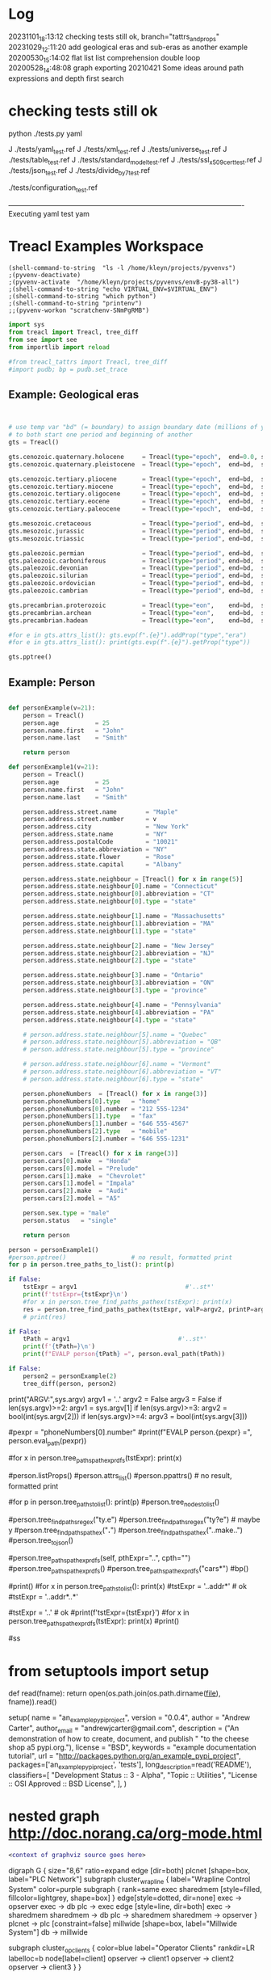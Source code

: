 
* Log
20231101_18:13:12 checking tests still ok, branch="tattrs_and_props"
20231029_12:11:20 add geological eras and sub-eras as another example
20200530_15:14:02 flat list list comprehension double loop
20200528_14:48:08 graph exporting
20210421 Some ideas around path expressions and depth first search



* checking tests still ok
python ./tests.py yaml

J ./tests/yaml_test.ref
J ./tests/xml_test.ref
J ./tests/universe_test.ref
J ./tests/table_test.ref
J ./tests/standard_model_test.ref
J ./tests/ssl_x509_cert_test.ref
J ./tests/json_test.ref
J ./tests/divide_by_7_test.ref

./tests/configuration_test.ref








----------------------------------------------------------------------------------------------------Executing yaml test
yam
* Treacl Examples Workspace
 :PROPERTIES:
 :header-args: :cache no  :session jupy-treacl :exports results
 :END:

#+BEGIN_SRC elisp :session                        :REM set venv - do this first
(shell-command-to-string  "ls -l /home/kleyn/projects/pyvenvs")
;(pyvenv-deactivate)
;(pyvenv-activate  "/home/kleyn/projects/pyvenvs/envB-py38-all")
;(shell-command-to-string "echo VIRTUAL_ENV=$VIRTUAL_ENV")
;(shell-command-to-string "which python")
;(shell-command-to-string "printenv")
;;(pyvenv-workon "scratchenv-SNmPgRMB")
#+END_SRC
#+RESULTS:
#+begin_example
total 56
drwxrwxr-x 7 kleyn kleyn 4096 Oct 23  2021 envA.A-py38-ml
drwxrwxr-x 6 kleyn kleyn 4096 Oct 23  2021 envA-py38
drwxrwxr-x 7 kleyn kleyn 4096 Oct 23  2021 envB-py38-all
drwxrwxr-x 7 kleyn kleyn 4096 Oct 25  2021 envC-py37
drwxrwxr-x 7 kleyn kleyn 4096 Oct 25  2021 envD.D-py39-ml
drwxrwxr-x 5 kleyn kleyn 4096 Oct 25  2021 envD-py39-clean
drwxrwxr-x 7 kleyn kleyn 4096 Oct 25  2021 envE-py39-all
drwxrwxr-x 5 kleyn kleyn 4096 Feb 19  2022 envE-py39-test
drwxrwxr-x 7 kleyn kleyn 4096 Aug  9  2022 envF.A-py310-all
drwxrwxr-x 5 kleyn kleyn 4096 Aug  9  2022 envF-py310-clean
drwxrwxr-x 7 kleyn kleyn 4096 Sep 11 16:13 envG-py311-all
drwxrwxr-x 5 kleyn kleyn 4096 Sep 11 16:01 envG-py311-clean
drwxrwxr-x 8 kleyn kleyn 4096 Aug  9  2022 junk
-rw-rw-r-- 1 kleyn kleyn   72 Sep 29  2021 Untitled.ipynb
#+end_example

#+begin_src jupyter-python                        :REM imports
import sys
from treacl import Treacl, tree_diff
from see import see
from importlib import reload 

#from treacl_tattrs import Treacl, tree_diff
#import pudb; bp = pudb.set_trace
#+end_src
#+RESULTS:

** Example: Geological eras
#+begin_src jupyter-python                        :REM example treacl tree: Geologiocal Periods


# use temp var "bd" (= boundary) to assign boundary date (millions of years before now) 
# to both start one period and beginning of another 
gts = Treacl()

gts.cenozoic.quaternary.holocene     = Treacl(type="epoch",  end=0.0, start=(bd :=    0.01))
gts.cenozoic.quaternary.pleistocene  = Treacl(type="epoch",  end=bd,  start=(bd :=    1.6 ))

gts.cenozoic.tertiary.pliocene       = Treacl(type="epoch",  end=bd,  start=(bd :=    5.3 ))
gts.cenozoic.tertiary.miocene        = Treacl(type="epoch",  end=bd,  start=(bd :=   23.7 ))
gts.cenozoic.tertiary.oligocene      = Treacl(type="epoch",  end=bd,  start=(bd :=   36.6 ))
gts.cenozoic.tertiary.eocene         = Treacl(type="epoch",  end=bd,  start=(bd :=   57.8 ))
gts.cenozoic.tertiary.paleocene      = Treacl(type="epoch",  end=bd,  start=(bd :=   65.5 ))

gts.mesozoic.cretaceous              = Treacl(type="period", end=bd,  start=(bd :=  144   ))
gts.mesozoic.jurassic                = Treacl(type="period", end=bd,  start=(bd :=  208   ))
gts.mesozoic.triassic                = Treacl(type="period", end=bd,  start=(bd :=  245   ))

gts.paleozoic.permian                = Treacl(type="period", end=bd,  start=(bd :=  286   ))
gts.paleozoic.carboniferous          = Treacl(type="period", end=bd,  start=(bd :=  360   ))
gts.paleozoic.devonian               = Treacl(type="period", end=bd,  start=(bd :=  408   ))
gts.paleozoic.silurian               = Treacl(type="period", end=bd,  start=(bd :=  438   ))
gts.paleozoic.ordovician             = Treacl(type="period", end=bd,  start=(bd :=  505   ))
gts.paleozoic.cambrian               = Treacl(type="period", end=bd,  start=(bd :=  570   ))

gts.precambrian.proterozoic          = Treacl(type="eon",    end=bd,  start=(bd := 2500   ))
gts.precambrian.archean              = Treacl(type="eon",    end=bd,  start=(bd := 3800   ))
gts.precambrian.hadean               = Treacl(type="eon",    end=bd,  start=       4600    )

#for e in gts.attrs_list(): gts.evp(f".{e}").addProp("type","era")
#for e in gts.attrs_list(): print(gts.evp(f".{e}").getProp("type"))

gts.pptree()

#+end_src
#+RESULTS:
#+begin_example
#+end_example

** Example: Person
#+begin_src jupyter-python                        :REM example treacl tree: Person 

def personExample(v=21):
    person = Treacl()
    person.age          = 25
    person.name.first   = "John"
    person.name.last    = "Smith"

    return person

def personExample1(v=21):
    person = Treacl()
    person.age          = 25
    person.name.first   = "John"
    person.name.last    = "Smith"

    person.address.street.name        = "Maple"
    person.address.street.number      = v
    person.address.city               = "New York"
    person.address.state.name         = "NY"
    person.address.postalCode         = "10021"
    person.address.state.abbreviation = "NY"
    person.address.state.flower       = "Rose"
    person.address.state.capital      = "Albany"

    person.address.state.neighbour = [Treacl() for x in range(5)]
    person.address.state.neighbour[0].name = "Connecticut"
    person.address.state.neighbour[0].abbreviation = "CT"
    person.address.state.neighbour[0].type = "state"

    person.address.state.neighbour[1].name = "Massachusetts"
    person.address.state.neighbour[1].abbreviation = "MA"
    person.address.state.neighbour[1].type = "state"

    person.address.state.neighbour[2].name = "New Jersey"
    person.address.state.neighbour[2].abbreviation = "NJ"
    person.address.state.neighbour[2].type = "state"

    person.address.state.neighbour[3].name = "Ontario"
    person.address.state.neighbour[3].abbreviation = "ON"
    person.address.state.neighbour[3].type = "province"

    person.address.state.neighbour[4].name = "Pennsylvania"
    person.address.state.neighbour[4].abbreviation = "PA"
    person.address.state.neighbour[4].type = "state"

    # person.address.state.neighbour[5].name = "Quebec"
    # person.address.state.neighbour[5].abbreviation = "QB"
    # person.address.state.neighbour[5].type = "province"

    # person.address.state.neighbour[6].name = "Vermont"
    # person.address.state.neighbour[6].abbreviation = "VT"
    # person.address.state.neighbour[6].type = "state"

    person.phoneNumbers  = [Treacl() for x in range(3)]
    person.phoneNumbers[0].type   = "home"
    person.phoneNumbers[0].number = "212 555-1234"
    person.phoneNumbers[1].type   = "fax"
    person.phoneNumbers[1].number = "646 555-4567"
    person.phoneNumbers[2].type   = "mobile"
    person.phoneNumbers[2].number = "646 555-1231"

    person.cars  = [Treacl() for x in range(3)]
    person.cars[0].make  = "Honda"
    person.cars[0].model = "Prelude"
    person.cars[1].make  = "Chevrolet"
    person.cars[1].model = "Impala"
    person.cars[2].make  = "Audi"
    person.cars[2].model = "A5"

    person.sex.type = "male"
    person.status   = "single"

    return person

person = personExample1()
#person.pptree()                  # no result, formatted print
for p in person.tree_paths_to_list(): print(p)

if False:
    tstExpr = argv1                              #'..st*'
    print(f'tstExpr={tstExpr}\n')
    #for x in person.tree_find_paths_pathex(tstExpr): print(x)
    res = person.tree_find_paths_pathex(tstExpr, valP=argv2, printP=argv3)
    # print(res)

if False:
    tPath = argv1                              #'..st*'
    print(f'{tPath=}\n')
    print(f"EVALP person{tPath} =", person.eval_path(tPath))

if False:
    person2 = personExample(2)
    tree_diff(person, person2)
#+end_src
#+RESULTS:
#+begin_example
  .age
  .name
  .name.first
  .name.last
  .address
  .address.street
  .address.street.name
  .address.street.number
  .address.city
  .address.state
  .address.state.name
  .address.state.abbreviation
  .address.state.flower
  .address.state.capital
  .address.state.neighbour
  .address.state.neighbour[0]
  .address.state.neighbour[0].name
  .address.state.neighbour[0].abbreviation
  .address.state.neighbour[0].type
  .address.state.neighbour[1]
  .address.state.neighbour[1].name
  .address.state.neighbour[1].abbreviation
  .address.state.neighbour[1].type
  .address.state.neighbour[2]
  .address.state.neighbour[2].name
  .address.state.neighbour[2].abbreviation
  .address.state.neighbour[2].type
  .address.state.neighbour[3]
  .address.state.neighbour[3].name
  .address.state.neighbour[3].abbreviation
  .address.state.neighbour[3].type
  .address.state.neighbour[4]
  .address.state.neighbour[4].name
  .address.state.neighbour[4].abbreviation
  .address.state.neighbour[4].type
  .address.postalCode
  .phoneNumbers
  .phoneNumbers[0]
  .phoneNumbers[0].type
  .phoneNumbers[0].number
  .phoneNumbers[1]
  .phoneNumbers[1].type
  .phoneNumbers[1].number
  .phoneNumbers[2]
  .phoneNumbers[2].type
  .phoneNumbers[2].number
  .cars
  .cars[0]
  .cars[0].make
  .cars[0].model
  .cars[1]
  .cars[1].make
  .cars[1].model
  .cars[2]
  .cars[2].make
  .cars[2].model
  .sex
  .sex.type
  .status
#+end_example




print("ARGV:",sys.argv)
argv1 = '..'
argv2 = False
argv3 = False
if len(sys.argv)>=2: argv1 = sys.argv[1]
if len(sys.argv)>=3: argv2 = bool(int(sys.argv[2]))
if len(sys.argv)>=4: argv3 = bool(int(sys.argv[3]))



#pexpr = "phoneNumbers[0].number"
#print(f"EVALP person.{pexpr} =", person.eval_path(pexpr))

#for x in person.tree_paths_pathexpr_dfs(tstExpr): print(x)
# *       matches everything
# ?       matches any single character
# [seq]   matches any character in seq
# [!seq]  matches any char not in seq

#person.listProps()
#person.attrs_list()
#person.ppattrs()                 # no result, formatted print


#for p in person.tree_paths_to_list(): print(p)
#person.tree_nodes_to_list()

#person.tree_find_paths_regex("ty.e")
#person.tree_find_paths_regex("ty?e") # maybe y
#person.tree_find_paths_pathex("*.*")
#person.tree_find_paths_pathex("..make..")
#person.tree_to_json()

#person.tree_paths_pathexpr_dfs(self, pthExpr="..", cpth="")
#person.tree_paths_pathexpr_dfs()
#person.tree_paths_pathexpr_dfs("cars*")
#bp()


#print()
#for x in person.tree_paths_to_list(): print(x)
#tstExpr = '..addr*'           # ok
#tstExpr = '..addr*..*'

#tstExpr = '..'                # ok
#print(f'tstExpr={tstExpr}\n')
#for x in person.tree_paths_pathexpr_dfs(tstExpr): print(x)
#print()

#ss

* from setuptools import setup

# Utility function to read the README file.
# Used for the long_description.  It's nice, because now 1) we have a top level
# README file and 2) it's easier to type in the README file than to put a raw
# string in below ...
def read(fname):
    return open(os.path.join(os.path.dirname(__file__), fname)).read()

setup(
    name = "an_example_pypi_project",
    version = "0.0.4",
    author = "Andrew Carter",
    author_email = "andrewjcarter@gmail.com",
    description = ("An demonstration of how to create, document, and publish "
                                   "to the cheese shop a5 pypi.org."),
    license = "BSD",
    keywords = "example documentation tutorial",
    url = "http://packages.python.org/an_example_pypi_project",
    packages=['an_example_pypi_project', 'tests'],
    long_description=read('README'),
    classifiers=[
        "Development Status :: 3 - Alpha",
        "Topic :: Utilities",
        "License :: OSI Approved :: BSD License",
    ],
)

* nested graph http://doc.norang.ca/org-mode.html
#+begin_src dot :file some_filename.png :cmdline -Kdot -Tpng
  <context of graphviz source goes here>
#+end_src

digraph G {
  size="8,6"
  ratio=expand
  edge [dir=both]
  plcnet [shape=box, label="PLC Network"]
  subgraph cluster_wrapline {
    label="Wrapline Control System"
    color=purple
    subgraph {
    rank=same
    exec
    sharedmem [style=filled, fillcolor=lightgrey, shape=box]
    }
    edge[style=dotted, dir=none]
    exec -> opserver
    exec -> db
    plc -> exec
    edge [style=line, dir=both]
    exec -> sharedmem
    sharedmem -> db
    plc -> sharedmem
    sharedmem -> opserver
  }
  plcnet -> plc [constraint=false]
  millwide [shape=box, label="Millwide System"]
  db -> millwide

  subgraph cluster_opclients {
    color=blue
    label="Operator Clients"
    rankdir=LR
    labelloc=b
    node[label=client]
    opserver -> client1
    opserver -> client2
    opserver -> client3
  }
}


* querying treacl:

  use jq language


  SELECT containers.image
  FROM  kubConfig.spec.template.spec
  WHERE name=="front-end"

  FROM                          SELECT            WHERE
  kubConfig.spec.template.spec, containers.image, name=="front-end"

  GENSET                        SUBSET             FUNCTION
  GENERATE/SOURCE               FILTER             DERIVE
  GENERATE/SOURCE               PRUNE              DERIVE
  kubConfig.spec.template.spec, name=="front-end"  containers.image

Slice Assignment

seq[i:j] = values

setitem(seq, slice(i, j), values)

kubConfig = Treacl()
kubConfig.apiVersion = "apps/v1"
kubConfig.kind       = "Deployment"
kubConfig.metadata.name = "rss-site"
kubConfig.metadata.labels.app = "web"
kubConfig.spec.replicas = 2
kubConfig.spec.selector.matchLabels.app = "web"
kubConfig.spec.template.metadata.labels.app = "web"
kubConfig.spec.template.spec.containers[:].name= "front-end"
kubConfig.spec.template.spec.containers[:].image = "nginx"
kubConfig.spec.template.spec.containers[:].ports.containerPort = 80
kubConfig.spec.template.spec.containers[:].name  = "rss-reader"
kubConfig.spec.template.spec.containers[:].image = "nickchase/rss-php-nginx:v1"
kubConfig.spec.template.spec.containers[:].ports.containerPort = 88

Certificate.Data.X509v3.extensions = []
Certificate.Data.X509v3.extensions += [(a := t()).X509v3KeyUsage.critical = "Digital Signature"]

* Playing with graphviz

Graphviz is another great tool for creating graphics in your documents.

The source for a graphviz graphic looks like this in org-mode:

#+begin_src dot :file some_filename.png :cmdline -Kdot -Tpng
  <context of graphviz source goes here>
#+end_src

digraph G {
  size="8,6"
  ratio=expand
  edge [dir=both]
  plcnet [shape=box, label="PLC Network"]
  subgraph cluster_wrapline {
    label="Wrapline Control System"
    color=purple
    subgraph {
    rank=same
    exec
    sharedmem [style=filled, fillcolor=lightgrey, shape=box]
    }
    edge[style=dotted, dir=none]
    exec -> opserver
    exec -> db
    plc -> exec
    edge [style=line, dir=both]
    exec -> sharedmem
    sharedmem -> db
    plc -> sharedmem
    sharedmem -> opserver
  }
  plcnet -> plc [constraint=false]
  millwide [shape=box, label="Millwide System"]
  db -> millwide

  subgraph cluster_opclients {
    color=blue
    label="Operator Clients"
    rankdir=LR
    labelloc=b
    node[label=client]
    opserver -> client1
    opserver -> client2
    opserver -> client3
  }
}

gv01.png

The -Kdot is optional (defaults to dot) but you can substitute other graphviz types instead here (ie. twopi, neato, circo, etc).

* Some ideas around path expressions and depth first search
#+begin_src python  :REM v96

# def tree_find_paths_pathex2(self, pthExpr, curPth=".", greedyFlg=False):       # list paths that match a path-expression pattern
    #     '''search tree depth first to find all paths with simple glob-like pattern matching path-expression
    #          e.g in path-expression "..",                => all paths
    #          e.g in path-expression "..xyz..",           => all paths containing "xyx" as a path member
    #          e.g in path-expression "..xpz",             => all paths with leaves xyz
    #          e.g in path-expression "xx.*yy",  the "*yy" => any attribute ending in "yy"
    #          e.g in path-expression "xx.yy*",  the "yy*" => any attribute beginning with "yy"
    #          e.g in path-expression "xx.*.yy", the "*"   => any attribute or list element
    #     '''
    #     # TBD bfs vs dfs
    #     #
    #     resLst = []
    #     print('pathExpr', pthExpr)
    #     if pthExpr:
    #         curAttrs = self.attrs_list()
    #         if len(pthExpr)==0:
    #             pass
    #         elif pthExpr="..":
    #             for at in curAttrs:
    #                 e.tree_find_paths_pathex2(pthExpr, curPth+"."+at)  # "propagate wild card"
    #         elif pthExpr.startswith(".") and len(pthExpr)==1:
    #             pth = f'{varName}.{at}'
    #             if includePartMatch: resLst += [pth]
    #             if isinstance(atv := getattr(self, at), Treacl):
    #                 resLst += atv.tree_find_paths_pathex2(pathCdr, pth)                    # recurse
    #             elif isinstance(atv, list) and any([isinstance(e, Treacl) for e in atv]): # deeper nested lists are not checked
    #                 for ei,e in enumerate(atv):
    #                     lpth = f'{varName}.{at}[{ei}]'
    #                     if includePartMatch: resLst += [lpth]
    #                     if isinstance(e, Treacl): resLst += e.tree_find_paths_pathex2(pathCdr, lpth)  # recurse
    #     return resLst

#old json

    def tree_to_json(self, depth=0, file=sys.stdout, maxDepth=ppMaxDepth):
        '''generate json version of the treacl structure
           delegating other datatypes to json.dumps() where possible'''
        if depth<maxDepth:
            print("{", file=file)
            for at in (atL := self.attrs_list()):                                             # same as self.__dict__:
                print(nameStr := (' ' * self.depthIndent * depth) + f' "{at}": ', end='', file=file)
                if isinstance(atv := getattr(self, at), Treacl):
                    atv.tree_to_json(depth + 1, file=file, maxDepth=maxDepth)                 # recurse
                elif isinstance(atv, list) and any([isinstance(e, Treacl) for e in atv]):     # deeper nested lists are not checked
                    print("[", file=file)
                    for ate in atv:
                        ate.tree_to_json(depth + 1, file=file, maxDepth=maxDepth)             # recurse
                        if ate is not atv[-1]: print(",", file=file)
                    print("]", file=file)
                else:
                    try:    print(json.dumps(atv, indent=self.depthIndent * (depth+1)), file=file, end='') # use a to_json method if the datatype has one?
                    except: print(f'"{type(atv)}"', file=file, end='')
                if at is not atL[-1]: print(",", file=file)                                   # in json, no comma allowed after last item in dict or list
            print('}', file=file, end='')
        else:
            print('"elided..."', file=file)
        if depth==0: print(file=file)

      def tree_to_json(self, depth=0, file=sys.stdout, maxDepth=ppMaxDepth):
        '''generate json version of the treacl structure
           delegating other datatypes to json.dumps() where possible'''
        if depth<maxDepth:
            print("{", file=file)
            for ai,at in enumerate(atL := self.attrs_list()):                             # same as self.__dict__:
                print(nameStr := (' ' * self.depthIndent * depth) + f' "{at}": ', end='', file=file)
                for atv in (atvl := self.attr_get_aslist(at)):                            # deeper nested lists are not checked
                    if isinstance(atv, Treacl): atv.tree_to_json(depth + 1, file=file, maxDepth=maxDepth)       # recurse
                    else:
                        try:    print(json.dumps(atv, indent=self.depthIndent * (depth+1)), file=file, end='')  # use a to_json method if the datatype has one?
                        except: print(f'"{type(atv)}"', file=file, end='')
                if ai!=len(atL)-1: print(",", file=file)                                  # in json, no comma allowed after last item in dict or list
            print('}', file=file, end='')
        else:
            print('"elided..."', file=file)
        if depth==0: print(file=file)
#+end_src
#+begin_src python  :REM v97
    def tree_paths_pathexpr_dfs(self, pthExpr="..", cpth=""):                             # list all paths in tree
        '''generate all paths mathcing path expression pthExpr, by ordered depth first traversal
              e.g in path-expression "..",                => all paths
              e.g in path-expression "..xyz..",           => all paths containing "xyx" as a path member
              e.g in path-expression "..xpz",             => all paths with leaves xyz
              e.g in path-expression "xx.*yy",  the "*yy" => any attribute ending in "yy"
              e.g in path-expression "xx.yy*",  the "yy*" => any attribute beginning with "yy"
              e.g in path-expression "xx.*.yy", the "*"   => any attribute or list element
        '''

        # ..
        # ..a*bc
        # ..a*bc..
        # ..a*bc..p*qr
        # ..a*bcp*qr
        # a*bc
        # a*bc..

        resLst = []
        car, *cdr = re.split('\.\.', pthExpr)
        # bp()
        if   pthExpr=='..':
            mtchStr, nxtPthExpr = "*",    pthExpr                      # 1) path expr is just the wildcard = keep recursing unconditionaly to all leaves no change!#  car==".." and cdr==[]:
        elif pthExpr[:2]==".." and cdr!=[]:
            if len([x for x in self.attrs_list() if fnmatch.fnmatch(x, cdr[0])])>0: # hasMatches
                mtchStr, nxtPthExpr = cdr[0], pthExpr[2+len(cdr[0]):]  # 2)
            else:
                mtchStr, nxtPthExpr = "*",    pthExpr                  # 1) path expr is just the wildcard = keep recursing unconditionaly to all leaves no change!#  car==".." and cdr==[]:
        elif car!='..' and pthExpr!='':
            mtchStr, nxtPthExpr = car,    pthExpr[len(car):]       # 2) i.e. the car is an attribute pattern to glob match on

        mtchLst = [x for x in self.attrs_list() if fnmatch.fnmatch(x, mtchStr)]
        bp()
        if len(mtchLst) > 0:
            for at in mtchLst:
                pth = f'{cpth}.{at}'                                         # all paths including sub paths, or just maximal paths
                if   isinstance(atv := getattr(self, at), Treacl): resLst += atv.tree_paths_pathexpr_dfs(pthExpr, pth)                   # recurse
                elif isinstance(atv, list) and any([isinstance(e, Treacl) for e in atv]):
                    for ei,e in enumerate(atv):                                           # deeper nested lists are not checked
                        lpth = f'{cpth}.{at}[{ei}]'
                        if isinstance(e, Treacl): resLst += e.tree_paths_pathexpr_dfs(pthExpr, lpth)     # recurse
                else: resLst += [pth]
        else:
            resLst = [cpth]

        return resLst
#+end_src
#+begin_src python  :REM v98
    def tree_paths_pathexpr_dfs(self, pthExpr="..", cpth=""):                             # list all paths in tree
        '''generate all paths mathcing path expression pthExpr, by ordered depth first traversal
              e.g in path-expression "..",                => all paths
              e.g in path-expression "..xyz..",           => all paths containing "xyx" as a path member
              e.g in path-expression "..xpz",             => all paths with leaves xyz
              e.g in path-expression "xx.*yy",  the "*yy" => any attribute ending in "yy"
              e.g in path-expression "xx.yy*",  the "yy*" => any attribute beginning with "yy"
              e.g in path-expression "xx.*.yy", the "*"   => any attribute or list element
        '''

        #bp()
        resLst = []
        car, *cdr = re.split('\.\.', pthExpr)

        if  pthExpr=='..':#  car==".." and cdr==[]:                                                       # 1) path expr is just the wildcard = keep recursing unconditionaly to all leaves
            nxtPthExpr = pthExpr # no change!
            for at in self.attrs_list():
                resLst += [pth := f'{cpth}.{at}']                                         # all paths including sub paths, or just maximal paths
                if   isinstance(atv := getattr(self, at), Treacl): resLst += atv.tree_paths_pathexpr_dfs(pthExpr, pth)                   # recurse
                elif isinstance(atv, list) and any([isinstance(e, Treacl) for e in atv]):
                    for ei,e in enumerate(atv):                                           # deeper nested lists are not checked
                        resLst += [lpth := f'{cpth}.{at}[{ei}]']
                        if isinstance(e, Treacl): resLst += e.tree_paths_pathexpr_dfs(pthExpr, lpth)     # recurse

        elif pthExpr[:2]==".." and cdr!=[]:                                                       # 2)
            nxtPthExpr = pthExpr[2+len(cdr[0]):]
            for at in [x for x in self.attrs_list() if fnmatch.fnmatch(x, cdr[0])]:
                resLst += [pth := f'{cpth}.{at}']                                         # all paths including sub paths, or just maximal paths
                if   isinstance(atv := getattr(self, at), Treacl): resLst += atv.tree_paths_pathexpr_dfs(nxtPthExpr, pth)                   # recurse
                elif isinstance(atv, list) and any([isinstance(e, Treacl) for e in atv]):
                    for ei,e in enumerate(atv):                                           # deeper nested lists are not checked
                        resLst += [lpth := f'{cpth}.{at}[{ei}]']
                        if isinstance(e, Treacl): resLst += e.tree_paths_pathexpr_dfs(nxtPthExpr, lpth)     # recurse

        elif car!='..' and pthExpr!='':                                                                        # 2) i.e. the car is an attribute pattern to glob match on
            nxtPthExpr = pthExpr[len(car):]
            for at in [x for x in self.attrs_list() if fnmatch.fnmatch(x, car)]:
                resLst += [pth := f'{cpth}.{at}']                                         # all paths including sub paths, or just maximal paths
                if   isinstance(atv := getattr(self, at), Treacl): resLst += atv.tree_paths_pathexpr_dfs(nxtPthExpr, pth)                   # recurse
                elif isinstance(atv, list) and any([isinstance(e, Treacl) for e in atv]):
                    for ei,e in enumerate(atv):                                           # deeper nested lists are not checked
                        resLst += [lpth := f'{cpth}.{at}[{ei}]']
                        if isinstance(e, Treacl): resLst += e.tree_paths_pathexpr_dfs(nxtPthExpr, lpth)     # recurse

        else: # path expr is empty
            pass #?
        return resLst

#+end_src

* flat list list comprehension double loop
lst = [1,2, [3,4], 5, [6,7,8], 9]
[ y for x in lst for y in x]

* graph exporting
GML format
graph [
  comment "This is a sample graph"
  directed 1
  id 42
  label "Hello, I am a graph"
  node [
      id 1
      label "node 1"
      thisIsASampleAttribute 42
  ]
  node [
      id 2
      label "node 2"
      thisIsASampleAttribute 43
  ]
  node [
      id 3
      label "node 3"
      thisIsASampleAttribute 44
  ]
  edge [
      source 1
      target 2
      label "Edge from node 1 to node 2"
  ]
  edge [
      source 2
      target 3
      label "Edge from node 2 to node 3"
  ]
  edge [
      source 3
      target 1
      label "Edge from node 3 to node 1"
  ]
]
 "dot" format
digraph {
    a -> b[label="0.2",weight="0.2"];
    a -> c[label="0.4",weight="0.4"];
    c -> b[label="0.6",weight="0.6"];
    c -> e[label="0.6",weight="0.6"];
    e -> e[label="0.1",weight="0.1"];
    e -> b[label="0.7",weight="0.7"];
}


* cuts
gts.cenozoic(type="era").quaternary(     type="period").holocene(   type="epoch",    end=0.0, start=(bd :=    0.01))
gts.cenozoic(type="era").quaternary(     type="period").pleistocene(type="epoch",    end=bd,  start=(bd :=    1.6))

gts.cenozoic(type="era").tertiary(       type="period").pliocene(   type="epoch",    end=bd,  start=(bd :=    5.3))
gts.cenozoic(type="era").tertiary(       type="period").miocene(    type="epoch",    end=bd,  start=(bd :=   23.7))
gts.cenozoic(type="era").tertiary(       type="period").oligocene(  type="epoch",    end=bd,  start=(bd :=   36.6))
gts.cenozoic(type="era").tertiary(       type="period").eocene(     type="epoch",    end=bd,  start=(bd :=   57.8))
gts.cenozoic(type="era").tertiary(       type="period").paleocene(  type="epoch",    end=bd,  start=(bd :=   65.5))

gts.mesozoic(type="era").cretaceous(     type="period",                              end=bd,  start=(bd :=  144))
gts.mesozoic(type="era").jurassic(       type="period",                              end=bd,  start=(bd :=  208))
gts.mesozoic(type="era").triassic(       type="period",                              end=bd,  start=(bd :=  245))

gts.paleozoic(type="era").permian(       type="period",                              end=bd,  start=(bd :=  286))
gts.paleozoic(type="era").carboniferous( type="period",                              end=bd,  start=(bd :=  360))
gts.paleozoic(type="era").devonian(      type="period",                              end=bd,  start=(bd :=  408))
gts.paleozoic(type="era").silurian(      type="period",                              end=bd,  start=(bd :=  438))
gts.paleozoic(type="era").ordovician(    type="period",                              end=bd,  start=(bd :=  505))
gts.paleozoic(type="era").cambrian(      type="period",                              end=bd,  start=(bd :=  570))

gts.precambrian(type="era").proterozoic( type="eon",                                 end=bd,  start=(bd  := 2500))
gts.precambrian(type="era").archean(     type="eon",                                 end=bd,  start=(bd  := 3800))
gts.precambrian(type="era").hadean(      type="eon",                                 end=bd,  start=        4600)

* Org Settings
#+STARTUP: fold
#+STARTUP: overview

